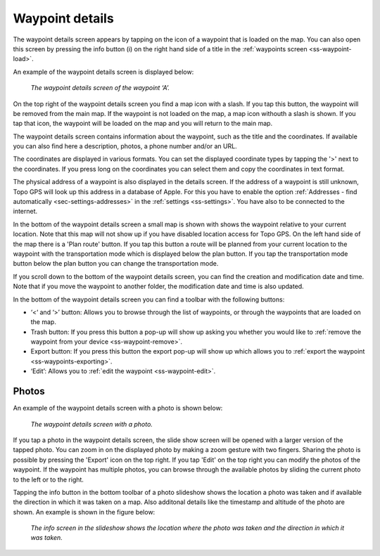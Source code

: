 .. _ss-waypoint-details:

Waypoint details
================
The waypoint details screen appears by tapping on the icon of a waypoint that is loaded on the map. You can also open this screen
by pressing the info button (i) on the right hand side of a title in the :ref:`waypoints screen <ss-waypoint-load>`.

An example of the waypoint details screen is displayed below:

.. figure:: ../_static/waypoint-details.png
   :height: 568px
   :width: 320px
   :alt: Waypoints details Topo GPS

   *The waypoint details screen of the waypoint ‘A’.*

On the top right of the waypoint details screen you find a map icon with a slash. If you tap this button, the waypoint will be removed from
the main map. If the waypoint is not loaded on the map, a map icon withouth a slash is shown. If you tap that icon, the waypoint will be loaded on the map and you will return to the main map.

The waypoint details screen contains information about the waypoint, such as the title and the coordinates. If available you can also find here a description, photos, a phone number and/or an URL.

The coordinates are displayed in various formats. You can set the displayed coordinate types by tapping the '>' next to the coordinates. If you press long on the coordinates you can select them and copy the coordinates in text format.

The physical address of a waypoint is also displayed in the details screen. If the address of a waypoint is still unknown, Topo GPS will look up this address in a database of Apple. For this you have to enable the option :ref:`Addresses - find automatically <sec-settings-addresses>` in the :ref:`settings <ss-settings>`. You have also to be connected to the internet.

In the bottom of the waypoint details screen a small map is shown with shows the waypoint relative to your current location. Note that this map will not show up if you have disabled location access for Topo GPS. On the left hand side of the map there is a 'Plan route' button. If you tap this button a route will be planned from your current location to the waypoint with the transportation mode which is displayed below the plan button. If you tap the transportation mode button below the plan button you can change the transportation mode.

If you scroll down to the bottom of the waypoint details screen, you can find the creation and modification date and time. Note that if you move the waypoint to another folder, the modification date and time is also updated.

In the bottom of the waypoint details screen you can find a toolbar with the following buttons:

- ‘<‘ and ‘>’ button: Allows you to browse through the list of waypoints, or through the waypoints that are loaded on the map.
- Trash button: If you press this button a pop-up will show up asking you whether you would like to :ref:`remove the waypoint from your device <ss-waypoint-remove>`.
- Export button: If you press this button the export pop-up will show up which allows you to :ref:`export the waypoint <ss-waypoints-exporting>`.
- ‘Edit’: Allows you to :ref:`edit the waypoint <ss-waypoint-edit>`.

Photos
------
An example of the waypoint details screen with a photo is shown below:

.. figure:: ../_static/waypoint-details-photo.png
   :height: 568px
   :width: 320px
   :alt: Empty photos screen Topo GPS

   *The waypoint details screen with a photo.*

If you tap a photo in the waypoint details screen, the slide show screen will be opened with a larger version of the tapped photo. You can zoom in on the displayed photo by making a zoom gesture with two fingers. Sharing the photo is possible by pressing the 'Export' icon on the top right. If you tap 'Edit' on the top right you can modify the photos of the waypoint. If the waypoint has multiple photos, you can browse through the available photos by sliding the current photo to the left or to the right. 

Tapping the info button in the bottom toolbar of a photo slideshow shows the location a photo was taken and if available the direction in which it was taken on a map. Also additonal details like the timestamp and altitude of the photo are shown. An example is shown in the figure below:

.. figure:: ../_static/slideshow-1.png
   :height: 568px
   :width: 320px
   :alt: Slideshow creen Topo GPS

   *The info screen in the slideshow shows the location where the photo was taken and the direction in which it was taken.*


